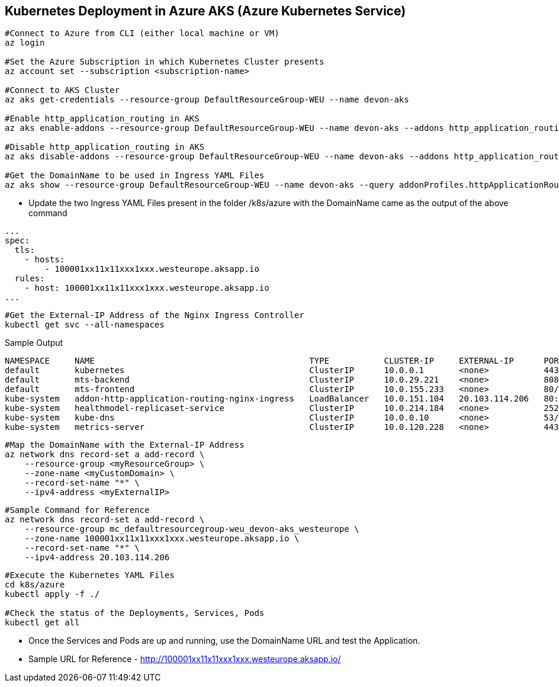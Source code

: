 == Kubernetes Deployment in Azure AKS (Azure Kubernetes Service)
```
#Connect to Azure from CLI (either local machine or VM)
az login

#Set the Azure Subscription in which Kubernetes Cluster presents
az account set --subscription <subscription-name>

#Connect to AKS Cluster
az aks get-credentials --resource-group DefaultResourceGroup-WEU --name devon-aks

#Enable http_application_routing in AKS
az aks enable-addons --resource-group DefaultResourceGroup-WEU --name devon-aks --addons http_application_routing

#Disable http_application_routing in AKS
az aks disable-addons --resource-group DefaultResourceGroup-WEU --name devon-aks --addons http_application_routing

#Get the DomainName to be used in Ingress YAML Files
az aks show --resource-group DefaultResourceGroup-WEU --name devon-aks --query addonProfiles.httpApplicationRouting.config.HTTPApplicationRoutingZoneName -o table
```
* Update the two Ingress YAML Files present in the folder /k8s/azure with the DomainName came as the output of the above command

```
...
spec:
  tls:
    - hosts:
        - 100001xx11x11xxx1xxx.westeurope.aksapp.io
  rules:
    - host: 100001xx11x11xxx1xxx.westeurope.aksapp.io
...
```
```
#Get the External-IP Address of the Nginx Ingress Controller
kubectl get svc --all-namespaces
```
Sample Output
```
NAMESPACE     NAME                                           TYPE           CLUSTER-IP     EXTERNAL-IP      PORT(S)                      AGE
default       kubernetes                                     ClusterIP      10.0.0.1       <none>           443/TCP                      4d4h
default       mts-backend                                    ClusterIP      10.0.29.221    <none>           8081/TCP                     4d4h
default       mts-frontend                                   ClusterIP      10.0.155.233   <none>           80/TCP                       4d4h
kube-system   addon-http-application-routing-nginx-ingress   LoadBalancer   10.0.151.104   20.103.114.206   80:30679/TCP,443:32259/TCP   4d4h
kube-system   healthmodel-replicaset-service                 ClusterIP      10.0.214.184   <none>           25227/TCP                    4d4h
kube-system   kube-dns                                       ClusterIP      10.0.0.10      <none>           53/UDP,53/TCP                4d4h
kube-system   metrics-server                                 ClusterIP      10.0.120.228   <none>           443/TCP                      4d4h
```
```
#Map the DomainName with the External-IP Address
az network dns record-set a add-record \
    --resource-group <myResourceGroup> \
    --zone-name <myCustomDomain> \
    --record-set-name "*" \
    --ipv4-address <myExternalIP>
```
```
#Sample Command for Reference
az network dns record-set a add-record \
    --resource-group mc_defaultresourcegroup-weu_devon-aks_westeurope \
    --zone-name 100001xx11x11xxx1xxx.westeurope.aksapp.io \
    --record-set-name "*" \
    --ipv4-address 20.103.114.206
```

```
#Execute the Kubernetes YAML Files
cd k8s/azure
kubectl apply -f ./

#Check the status of the Deployments, Services, Pods
kubectl get all
```
* Once the Services and Pods are up and running, use the DomainName URL and test the Application. 
* Sample URL for Reference - http://100001xx11x11xxx1xxx.westeurope.aksapp.io/
